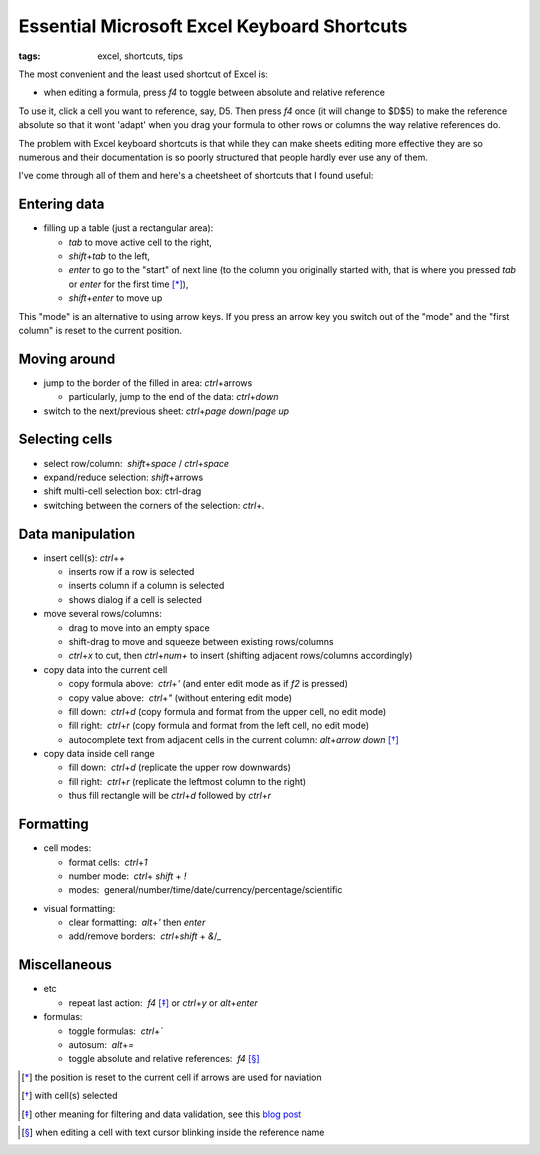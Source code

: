 Essential Microsoft Excel Keyboard Shortcuts
############################################

:tags: excel, shortcuts, tips

The most convenient and the least used shortcut of Excel is:

.. role:: kbd

* when editing a formula, press `f4` to toggle between absolute and relative reference

To use it, click a cell you want to reference, say, D5. Then press `f4` once (it will change to $D$5) 
to make the reference absolute so that it wont 'adapt' when you drag your formula to other 
rows or columns the way relative references do.

The problem with Excel keyboard shortcuts is that while they can make sheets editing
more effective they are so numerous and their documentation is so poorly structured
that people hardly ever use any of them.

I've come through all of them and here's a cheetsheet of shortcuts that I found useful:

Entering data
-------------

* filling up a table (just a rectangular area):

  - `tab` to move active cell to the right, 
  - `shift`\ +\ `tab` to the left, 
  - `enter` to go to the "start" of next line (to the column you originally started with, that is where you pressed `tab` or `enter` for the first time [*]_), 
  - `shift`\ +\ `enter` to move up

.. image:: img/Image-1a-blog.png
  :alt: enter and tab
  :class: centered-image

This "mode" is an alternative to using arrow keys. If you press an arrow key you switch out of the "mode"
and the "first column" is reset to the current position.

Moving around
-------------

* jump to the border of the filled in area: `ctrl`\ +\ arrows

  - particularly, jump to the end of the data: `ctrl`\ +\ `down`

* switch to the next/previous sheet: `ctrl`\ +\ `page down`/`page up`

Selecting cells
---------------

* select row/column:  `shift`\ +\ `space` / `ctrl`\ +\ `space`

* expand/reduce selection: `shift`\ +\ arrows

* shift multi-cell selection box: ctrl-drag

* switching between the corners of the selection: `ctrl`\ +\ `.`


Data manipulation
-----------------

* insert cell(s): `ctrl`\ +\ `+`
   
  - inserts row if a row is selected
  - inserts column if a column is selected
  - shows dialog if a cell is selected

* move several rows/columns: 

  - drag to move into an empty space
  - shift-drag to move and squeeze between existing rows/columns
  - `ctrl`\ +\ `x` to cut, then `ctrl`\ +\ `num+` to insert (shifting adjacent rows/columns accordingly)

* copy data into the current cell

  - copy formula above:  `ctrl`\ +\ `'` (and enter edit mode as if `f2` is pressed)
  - copy value above:  `ctrl`\ +\ `"` (without entering edit mode)
  - fill down:  `ctrl`\ +\ `d` (copy formula and format from the upper cell, no edit mode)
  - fill right:  `ctrl`\ +\ `r`  (copy formula and format from the left cell, no edit mode)
  - autocomplete text from adjacent cells in the current column: `alt`\ +\ `arrow down` [*]_

* copy data inside cell range

  - fill down:  `ctrl`\ +\ `d` (replicate the upper row downwards)
  - fill right:  `ctrl`\ +\ `r`  (replicate the leftmost column to the right)
  - thus fill rectangle will be `ctrl`\ +\ `d` followed by `ctrl`\ +\ `r`


Formatting
----------

* cell modes:

  - format cells:  `ctrl`\ +\ `1`
  - number mode:  `ctrl`\ + `shift` + `!`
  - modes:  general/number/time/date/currency/percentage/scientific

.. raw:: html

  <pre style="background:none;border:0;margin:-20px 0 -10px 153px;padding: 0">~      !     @    #      $         %          ^</pre>

* visual formatting: 

  - clear formatting:  `alt`\ +\ `'` then `enter`
  - add/remove borders:  `ctrl`\ +\ `shift` + `&`/`_`


Miscellaneous
-------------

* etc
  
  - repeat last action:  `f4` [*]_ or `ctrl`\ +\ `y` or `alt`\ +\ `enter`


* formulas: 
  
  - toggle formulas:  `ctrl`\ +\ `\``
  - autosum:  `alt`\ +\ `=`
  - toggle absolute and relative references:  `f4` [*]_
    
.. [*] the position is reset to the current cell if arrows are used for naviation
.. [*] with cell(s) selected
.. [*] other meaning for filtering and data validation, see this `blog post`_
.. _`blog post`: http://www.accountingweb.com/technology/excel/automating-data-validation-lists-in-excel
.. [*] when editing a cell with text cursor blinking inside the reference name

